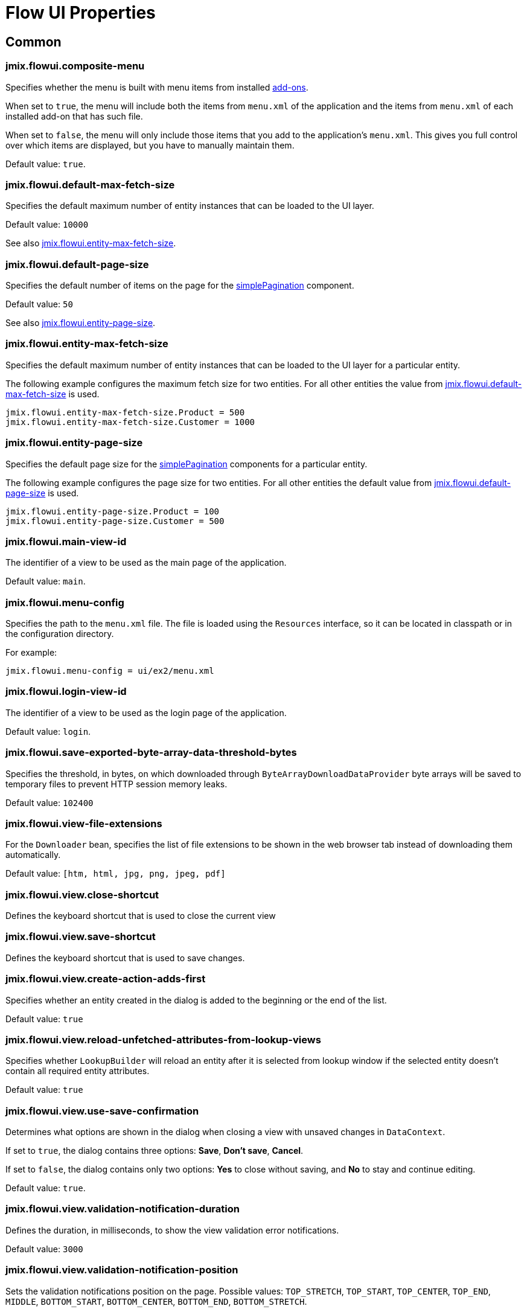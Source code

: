 = Flow UI Properties

[[common]]
== Common

[[jmix.flowui.composite-menu]]
=== jmix.flowui.composite-menu

Specifies whether the menu is built with menu items from installed xref:jmix:ROOT:add-ons.adoc[add-ons].

When set to `true`, the menu will include both the items from `menu.xml` of the application and the items from `menu.xml` of each installed add-on that has such file.

When set to `false`, the menu will only include those items that you add to the application's `menu.xml`. This gives you full control over which items are displayed, but you have to manually maintain them.

Default value: `true`.

[[jmix.flowui.default-max-fetch-size]]
=== jmix.flowui.default-max-fetch-size

Specifies the default maximum number of entity instances that can be loaded to the UI layer.

Default value: `10000`

See also <<jmix.flowui.entity-max-fetch-size,jmix.flowui.entity-max-fetch-size>>.

[[jmix.flowui.default-page-size]]
=== jmix.flowui.default-page-size

Specifies the default number of items on the page for the xref:flow-ui:vc/components/simplePagination.adoc[simplePagination] component.

Default value: `50`

See also <<jmix.flowui.entity-page-size,jmix.flowui.entity-page-size>>.

[[jmix.flowui.entity-max-fetch-size]]
=== jmix.flowui.entity-max-fetch-size

Specifies the default maximum number of entity instances that can be loaded to the UI layer for a particular entity.

The following example configures the maximum fetch size for two entities. For all other entities the value from <<jmix.flowui.default-max-fetch-size,jmix.flowui.default-max-fetch-size>> is used.

[source,properties]
----
jmix.flowui.entity-max-fetch-size.Product = 500
jmix.flowui.entity-max-fetch-size.Customer = 1000
----

[[jmix.flowui.entity-page-size]]
=== jmix.flowui.entity-page-size

Specifies the default page size for the xref:flow-ui:vc/components/simplePagination.adoc[simplePagination] components for a particular entity.

The following example configures the page size for two entities. For all other entities the default value from <<jmix.flowui.default-page-size,jmix.flowui.default-page-size>> is used.

[source,properties]
----
jmix.flowui.entity-page-size.Product = 100
jmix.flowui.entity-page-size.Customer = 500
----

[[jmix.flowui.main-view-id]]
=== jmix.flowui.main-view-id

The identifier of a view to be used as the main page of the application.

Default value: `main`.

[[jmix.flowui.menu-config]]
=== jmix.flowui.menu-config

Specifies the path to the `menu.xml` file. The file is loaded using the `Resources` interface, so it can be located in classpath or in the configuration directory.

For example:

[source,properties]
----
jmix.flowui.menu-config = ui/ex2/menu.xml
----

[[jmix.flowui.login-view-id]]
=== jmix.flowui.login-view-id

The identifier of a view to be used as the login page of the application.

Default value: `login`.

[[jmix.flowui.save-exported-byte-array-data-threshold-bytes]]
=== jmix.flowui.save-exported-byte-array-data-threshold-bytes

Specifies the threshold, in bytes, on which downloaded through `ByteArrayDownloadDataProvider` byte arrays will be saved to temporary files to prevent HTTP session memory leaks.

Default value: `102400`

[[jmix.flowui.view-file-extensions]]
=== jmix.flowui.view-file-extensions

For the `Downloader` bean, specifies the list of file extensions to be shown in the web browser tab instead of downloading them automatically.

Default value: `[htm, html, jpg, png, jpeg, pdf]`

[[jmix.flowui.view.close-shortcut]]
=== jmix.flowui.view.close-shortcut

Defines the keyboard shortcut that is used to close the current view

[[jmix.flowui.view.save-shortcut]]
=== jmix.flowui.view.save-shortcut

Defines the keyboard shortcut that is used to save changes.

[[jmix.flowui.view.create-action-adds-first]]
=== jmix.flowui.view.create-action-adds-first

Specifies whether an entity created in the dialog is added to the beginning or the end of the list.

Default value: `true`

[[jmix.flowui.view.reload-unfetched-attributes-from-lookup-views]]
=== jmix.flowui.view.reload-unfetched-attributes-from-lookup-views

Specifies whether `LookupBuilder` will reload an entity after it is selected from lookup window if the selected entity doesn't contain all required entity attributes.

Default value: `true`

[[jmix.flowui.view.use-save-confirmation]]
=== jmix.flowui.view.use-save-confirmation

Determines what options are shown in the dialog when closing a view with unsaved changes in `DataContext`.

If set to `true`, the dialog contains three options: *Save*, *Don’t save*, *Cancel*.

If set to `false`, the dialog contains only two options: *Yes* to close without saving, and *No* to stay and continue editing.

Default value: `true`.

[[jmix.flowui.view.validation-notification-duration]]
=== jmix.flowui.view.validation-notification-duration

Defines the duration, in milliseconds, to show the view validation error notifications.

Default value: `3000`

[[jmix.flowui.view.validation-notification-position]]
=== jmix.flowui.view.validation-notification-position

Sets the validation notifications position on the page. Possible values: `TOP_STRETCH`, `TOP_START`, `TOP_CENTER`, `TOP_END`, `MIDDLE`, `BOTTOM_START`, `BOTTOM_CENTER`, `BOTTOM_END`, `BOTTOM_STRETCH`.

Default value: `BOTTOM_END`

[[jmix.flowui.view.validation-notification-type]]
=== jmix.flowui.view.validation-notification-type

Specifies standard view validation error notifications variant. Accepts one of the `Notifications.Type` enum values: `DEFAULT`, `ERROR`, `SUCCESS`, `SYSTEM`, `WARNING`.

Default value: `DEFAULT`

[[jmix.flowui.navigation.use-crockford-uuid-encoder]]
=== jmix.flowui.navigation.use-crockford-uuid-encoder

Specifies whether https://www.crockford.com/base32.html[Base32 Crockford Encoding^]  is used for encoding/decoding of UUID URL parameters.

Default value: `false`

[[components]]
== Components

//todo: add links for AddAction, CreateAction, EditAction, ReadAction, RemoveAction

[[jmix.flowui.component.default-notification-duration]]
=== jmix.flowui.component.default-notification-duration

Specifies the duration, in milliseconds, for which a notification is displayed.

Default value: `3000`

[[jmix.flowui.component.default-notification-position]]
=== jmix.flowui.component.default-notification-position

Specifies the default notification position on the page. Possible values: `TOP_STRETCH`, `TOP_START`, `TOP_CENTER`, `TOP_END`, `MIDDLE`, `BOTTOM_START`, `BOTTOM_CENTER`, `BOTTOM_END`, `BOTTOM_STRETCH`.

Default value: `MIDDLE`


[[jmix.flowui.component.filter-auto-apply]]
=== jmix.flowui.component.filter-auto-apply

//todo: add link to Filter component

When set to `true`, the `Filter` component works in the immediate mode when every change of its parameters automatically reloads data.

When set to `false`, reload occurs only after the *Refresh* button is clicked.

This property can be overridden for a particular instance of the `Filter` component using its `autoApply` XML attribute.

Default value: `true`

[[jmix.flowui.component.filter-properties-hierarchy-depth]]
=== jmix.flowui.component.filter-properties-hierarchy-depth

//todo: add link to Filter component
Defines the properties hierarchy depth in the Add Condition editor in `Filter`. For example, if the depth value is 2, then you can select an entity attribute `contractor.city.country`, if the value is 3, then `contractor.city.country.name`, etc.

Default value: `2`


[[jmix.flowui.component.grid-add-shortcut]]
=== jmix.flowui.component.grid-add-shortcut
//todo: add links for all actions

Defines the keyboard shortcut that is used to execute AddAction.

[[jmix.flowui.component.grid-create-shortcut]]
=== jmix.flowui.component.grid-create-shortcut

Defines the keyboard shortcut that is used to execute CreateAction.

[[jmix.flowui.component.grid-edit-shortcut]]
=== jmix.flowui.component.grid-edit-shortcut

Defines the keyboard shortcut that is used to execute EditAction.

Default value: `ENTER`

[[jmix.flowui.component.grid-read-shortcut]]
=== jmix.flowui.component.grid-read-shortcut

Defines the keyboard shortcut that is used to execute ReadAction.

Default value: `ENTER`

[[jmix.flowui.component.grid-remove-shortcut]]
=== jmix.flowui.component.grid-remove-shortcut

Defines the keyboard shortcut that is used to execute RemoveAction.

[[jmix.flowui.component.pagination-items-per-page-items]]
=== jmix.flowui.component.pagination-items-per-page-items

Specifies the options for number of items per page in the xref:flow-ui:vc/components/simplePagination.adoc[simplePagination] component.

To configure a custom list of options for a concrete instance of simplePagination, use the xref:flow-ui:vc/components/simplePagination.adoc#itemsPerPageItems[itemsPerPageItems] XML attribute.

Default value: `[20, 50, 100, 500, 1000, 5000]`

[[jmix.flowui.component.picker-clear-shortcut]]
=== jmix.flowui.component.picker-clear-shortcut

// todo: clarify whether it is for certain pickers or for all picker components.
Defines the keyboard shortcut that is used to clear input of a picker component.

[[jmix.flowui.component.picker-lookup-shortcut]]
=== jmix.flowui.component.picker-lookup-shortcut

Defines the keyboard shortcut that is used to open a lookup view for a picker component.

[[jmix.flowui.component.picker-open-shortcut]]
=== jmix.flowui.component.picker-open-shortcut

Defines the keyboard shortcut that is used to open the entity selected in a picker component.

[[background-tasks]]
== Background Tasks

[[jmix.flowui.background-task.task-killing-latency]]
=== jmix.flowui.background-task.task-killing-latency

Specifies the timeout after which xref:background-tasks.adoc[background tasks] that do not update their status are killed (task's timeout plus latency timeout). If the duration suffix is not specified, seconds will be used.

Default value: `60`

[[jmix.flowui.background-task.threads-count]]
=== jmix.flowui.background-task.threads-count

Specifies the number of xref:background-tasks.adoc[background task] threads.

Default value: `10`

[[jmix.flowui.background-task.timeout-expiration-check-interval]]
=== jmix.flowui.background-task.timeout-expiration-check-interval

Specifies the interval at which the expiration of the xref:background-tasks.adoc[background task] is checked. If the duration suffix is not specified, milliseconds will be used.

Default value: `5000`